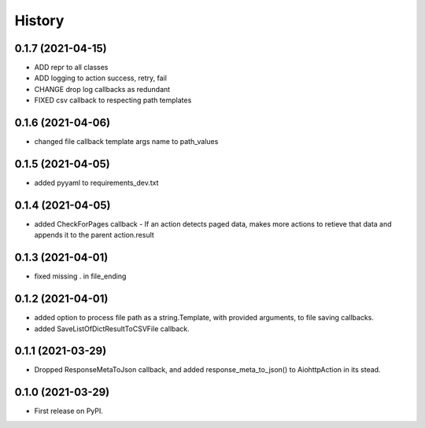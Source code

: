 =======
History
=======

0.1.7 (2021-04-15)
------------------

* ADD repr to all classes
* ADD logging to action success, retry, fail
* CHANGE drop log callbacks as redundant
* FIXED csv callback to respecting path templates


0.1.6 (2021-04-06)
------------------

* changed file callback template args name to path_values

0.1.5 (2021-04-05)
------------------

* added pyyaml to requirements_dev.txt

0.1.4 (2021-04-05)
------------------

* added CheckForPages callback - If an action detects paged data, makes more actions to retieve that data and appends it to the parent action.result

0.1.3 (2021-04-01)
------------------

* fixed missing . in file_ending

0.1.2 (2021-04-01)
------------------

* added option to process file path as a string.Template, with provided arguments, to file saving callbacks.
* added SaveListOfDictResultToCSVFile callback.

0.1.1 (2021-03-29)
------------------

* Dropped ResponseMetaToJson callback, and added response_meta_to_json() to AiohttpAction in its stead.

0.1.0 (2021-03-29)
------------------

* First release on PyPI.
